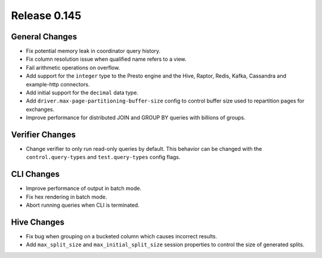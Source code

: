 =============
Release 0.145
=============

General Changes
---------------

* Fix potential memory leak in coordinator query history.
* Fix column resolution issue when qualified name refers to a view.
* Fail arithmetic operations on overflow.
* Add support for the ``integer`` type to the Presto engine and the Hive,
  Raptor, Redis, Kafka, Cassandra and example-http connectors.
* Add initial support for the ``decimal`` data type.
* Add ``driver.max-page-partitioning-buffer-size`` config to control buffer size
  used to repartition pages for exchanges.
* Improve performance for distributed JOIN and GROUP BY queries with billions
  of groups.

Verifier Changes
----------------

* Change verifier to only run read-only queries by default. This behavior can be
  changed with the ``control.query-types`` and ``test.query-types`` config flags.

CLI Changes
-----------

* Improve performance of output in batch mode.
* Fix hex rendering in batch mode.
* Abort running queries when CLI is terminated.

Hive Changes
------------

* Fix bug when grouping on a bucketed column which causes incorrect results.
* Add ``max_split_size`` and ``max_initial_split_size`` session properties to control
  the size of generated splits.
